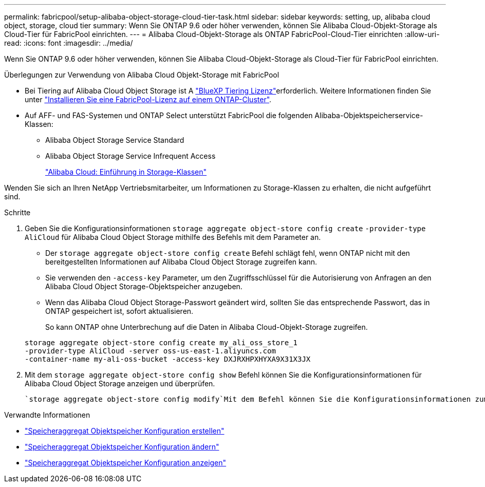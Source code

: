 ---
permalink: fabricpool/setup-alibaba-object-storage-cloud-tier-task.html 
sidebar: sidebar 
keywords: setting, up, alibaba cloud object, storage, cloud tier 
summary: Wenn Sie ONTAP 9.6 oder höher verwenden, können Sie Alibaba Cloud-Objekt-Storage als Cloud-Tier für FabricPool einrichten. 
---
= Alibaba Cloud-Objekt-Storage als ONTAP FabricPool-Cloud-Tier einrichten
:allow-uri-read: 
:icons: font
:imagesdir: ../media/


[role="lead"]
Wenn Sie ONTAP 9.6 oder höher verwenden, können Sie Alibaba Cloud-Objekt-Storage als Cloud-Tier für FabricPool einrichten.

.Überlegungen zur Verwendung von Alibaba Cloud Objekt-Storage mit FabricPool
* Bei Tiering auf Alibaba Cloud Object Storage ist A link:https://bluexp.netapp.com/cloud-tiering["BlueXP Tiering Lizenz"]erforderlich. Weitere Informationen finden Sie unter link:install-license-aws-azure-ibm-task.html["Installieren Sie eine FabricPool-Lizenz auf einem ONTAP-Cluster"].
* Auf AFF- und FAS-Systemen und ONTAP Select unterstützt FabricPool die folgenden Alibaba-Objektspeicherservice-Klassen:
+
** Alibaba Object Storage Service Standard
** Alibaba Object Storage Service Infrequent Access
+
https://www.alibabacloud.com/help/doc-detail/51374.htm["Alibaba Cloud: Einführung in Storage-Klassen"^]





Wenden Sie sich an Ihren NetApp Vertriebsmitarbeiter, um Informationen zu Storage-Klassen zu erhalten, die nicht aufgeführt sind.

.Schritte
. Geben Sie die Konfigurationsinformationen `storage aggregate object-store config create` `-provider-type` `AliCloud` für Alibaba Cloud Object Storage mithilfe des Befehls mit dem Parameter an.
+
** Der `storage aggregate object-store config create` Befehl schlägt fehl, wenn ONTAP nicht mit den bereitgestellten Informationen auf Alibaba Cloud Object Storage zugreifen kann.
** Sie verwenden den `-access-key` Parameter, um den Zugriffsschlüssel für die Autorisierung von Anfragen an den Alibaba Cloud Object Storage-Objektspeicher anzugeben.
** Wenn das Alibaba Cloud Object Storage-Passwort geändert wird, sollten Sie das entsprechende Passwort, das in ONTAP gespeichert ist, sofort aktualisieren.
+
So kann ONTAP ohne Unterbrechung auf die Daten in Alibaba Cloud-Objekt-Storage zugreifen.



+
[listing]
----
storage aggregate object-store config create my_ali_oss_store_1
-provider-type AliCloud -server oss-us-east-1.aliyuncs.com
-container-name my-ali-oss-bucket -access-key DXJRXHPXHYXA9X31X3JX
----
. Mit dem `storage aggregate object-store config show` Befehl können Sie die Konfigurationsinformationen für Alibaba Cloud Object Storage anzeigen und überprüfen.
+
 `storage aggregate object-store config modify`Mit dem Befehl können Sie die Konfigurationsinformationen zum Alibaba Cloud-Objektspeicher für FabricPool ändern.



.Verwandte Informationen
* link:https://docs.netapp.com/us-en/ontap-cli/storage-aggregate-object-store-config-create.html["Speicheraggregat Objektspeicher Konfiguration erstellen"^]
* link:https://docs.netapp.com/us-en/ontap-cli/snapmirror-object-store-config-modify.html["Speicheraggregat Objektspeicher Konfiguration ändern"^]
* link:https://docs.netapp.com/us-en/ontap-cli/storage-aggregate-object-store-config-show.html["Speicheraggregat Objektspeicher Konfiguration anzeigen"^]

